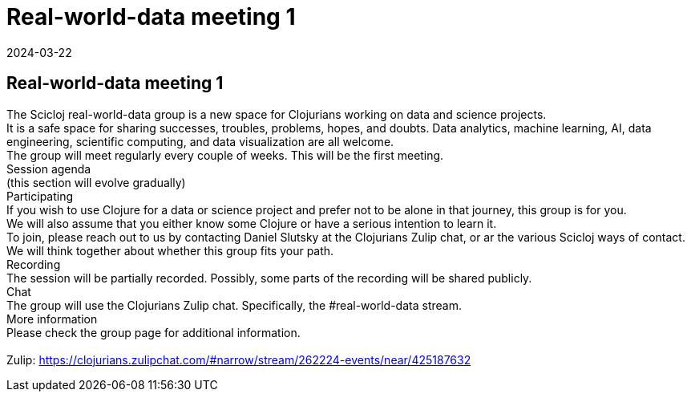 = Real-world-data meeting 1
2024-03-22
:jbake-type: event
:jbake-edition: 
:jbake-link: https://clojureverse.org/t/real-world-data-meeting-1/10613
:jbake-location: online
:jbake-start: 2024-03-22
:jbake-end: 2024-03-22

== Real-world-data meeting 1

The Scicloj real-world-data group is a new space for Clojurians working on data and science projects. +
It is a safe space for sharing successes, troubles, problems, hopes, and doubts. Data analytics, machine learning, AI, data engineering, scientific computing, and data visualization are all welcome. +
The group will meet regularly every couple of weeks. This will be the first meeting. +
Session agenda +
(this section will evolve gradually) +
Participating +
If you wish to use Clojure for a data or science project and prefer not to be alone in that journey, this group is for you. +
We will also assume that you either know some Clojure or have a serious intention to learn it. +
To join, please reach out to us by contacting Daniel Slutsky at the Clojurians Zulip chat, or ar the various Scicloj ways of contact. We will think together about whether this group fits your path. +
Recording +
The session will be partially recorded. Possibly, some parts of the recording will be shared publicly. +
Chat +
The group will use the Clojurians Zulip chat. Specifically, the #real-world-data stream. +
More information +
Please check the group page for additional information. +
 +
Zulip: https://clojurians.zulipchat.com/#narrow/stream/262224-events/near/425187632 +


